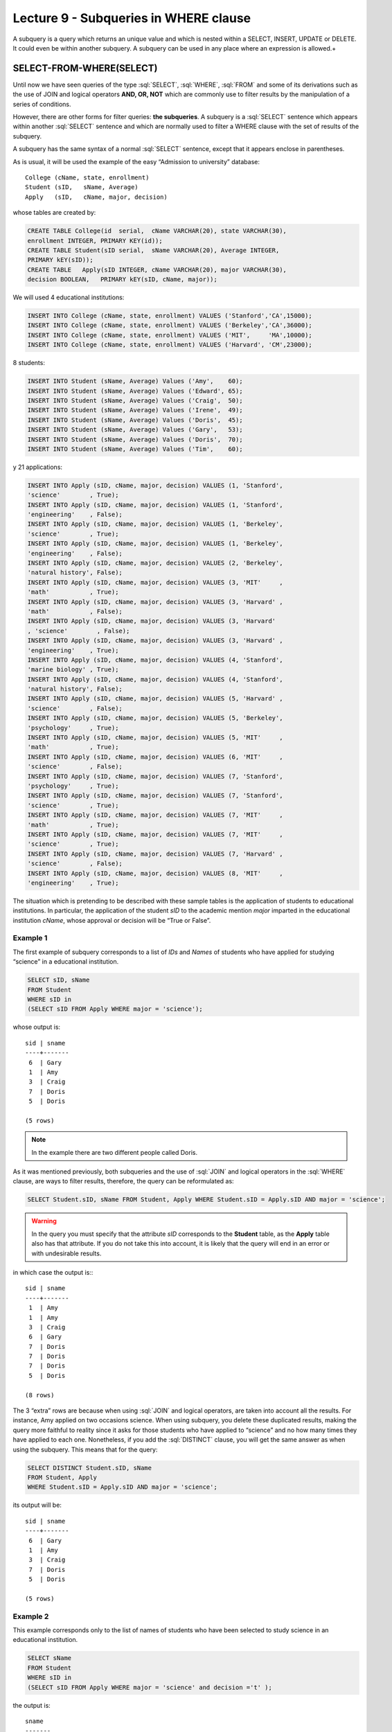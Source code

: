 Lecture 9 - Subqueries in WHERE clause
--------------------------------------
.. role:: sql(code)
   :language: sql
   :class: highlight

A subquery is a query which returns an unique value and which is nested within a SELECT, INSERT, UPDATE or DELETE. 
It could even be within another subquery. A subquery can be used in any place where an expression is allowed.+


SELECT-FROM-WHERE(SELECT)
~~~~~~~~~~~~~~~~~~~~~~~~~

Until now we have seen queries of the type :sql:`SELECT`, :sql:`WHERE`,
:sql:`FROM` and some of its derivations such as the use of JOIN and logical operators **AND, OR, NOT**
which are commonly use to filter results by the manipulation of a series of conditions.

However, there are other forms for filter queries: **the subqueries**. 
A subquery is a :sql:`SELECT` sentence which appears within another :sql:`SELECT` sentence and which are normally used to 
filter a WHERE clause with the set of results of the subquery.

A subquery has the same syntax of a normal :sql:`SELECT` sentence, except that it appears enclose in parentheses.

As is usual, it will be used the example of the easy “Admission to university” database::

    College (cName, state, enrollment)
    Student (sID,   sName, Average)
    Apply   (sID,   cName, major, decision)

whose tables are created by:

.. code-block:: sql

 CREATE TABLE College(id  serial,  cName VARCHAR(20), state VARCHAR(30),
 enrollment INTEGER, PRIMARY KEY(id));
 CREATE TABLE Student(sID serial,  sName VARCHAR(20), Average INTEGER,
 PRIMARY kEY(sID));
 CREATE TABLE   Apply(sID INTEGER, cName VARCHAR(20), major VARCHAR(30), 
 decision BOOLEAN,   PRIMARY kEY(sID, cName, major));


We will used 4 educational institutions:

.. code-block:: sql

 INSERT INTO College (cName, state, enrollment) VALUES ('Stanford','CA',15000);
 INSERT INTO College (cName, state, enrollment) VALUES ('Berkeley','CA',36000);
 INSERT INTO College (cName, state, enrollment) VALUES ('MIT',     'MA',10000);
 INSERT INTO College (cName, state, enrollment) VALUES ('Harvard', 'CM',23000);

8 students:

.. code-block:: sql

 INSERT INTO Student (sName, Average) Values ('Amy',    60);
 INSERT INTO Student (sName, Average) Values ('Edward', 65);
 INSERT INTO Student (sName, Average) Values ('Craig',  50);
 INSERT INTO Student (sName, Average) Values ('Irene',  49);
 INSERT INTO Student (sName, Average) Values ('Doris',  45);
 INSERT INTO Student (sName, Average) Values ('Gary',   53);
 INSERT INTO Student (sName, Average) Values ('Doris',  70);
 INSERT INTO Student (sName, Average) Values ('Tim',    60);

y 21 applications:

.. code-block:: sql

 INSERT INTO Apply (sID, cName, major, decision) VALUES (1, 'Stanford', 
 'science'        , True);
 INSERT INTO Apply (sID, cName, major, decision) VALUES (1, 'Stanford', 
 'engineering'    , False);
 INSERT INTO Apply (sID, cName, major, decision) VALUES (1, 'Berkeley', 
 'science'        , True);
 INSERT INTO Apply (sID, cName, major, decision) VALUES (1, 'Berkeley',
 'engineering'    , False);
 INSERT INTO Apply (sID, cName, major, decision) VALUES (2, 'Berkeley',
 'natural history', False);
 INSERT INTO Apply (sID, cName, major, decision) VALUES (3, 'MIT'     ,
 'math'           , True);
 INSERT INTO Apply (sID, cName, major, decision) VALUES (3, 'Harvard' ,
 'math'           , False);
 INSERT INTO Apply (sID, cName, major, decision) VALUES (3, 'Harvard'
 , 'science'        , False);
 INSERT INTO Apply (sID, cName, major, decision) VALUES (3, 'Harvard' ,
 'engineering'    , True);
 INSERT INTO Apply (sID, cName, major, decision) VALUES (4, 'Stanford',
 'marine biology' , True);
 INSERT INTO Apply (sID, cName, major, decision) VALUES (4, 'Stanford',
 'natural history', False);
 INSERT INTO Apply (sID, cName, major, decision) VALUES (5, 'Harvard' ,
 'science'        , False);
 INSERT INTO Apply (sID, cName, major, decision) VALUES (5, 'Berkeley',
 'psychology'     , True);
 INSERT INTO Apply (sID, cName, major, decision) VALUES (5, 'MIT'     ,
 'math'           , True);
 INSERT INTO Apply (sID, cName, major, decision) VALUES (6, 'MIT'     ,
 'science'        , False);
 INSERT INTO Apply (sID, cName, major, decision) VALUES (7, 'Stanford',
 'psychology'     , True);
 INSERT INTO Apply (sID, cName, major, decision) VALUES (7, 'Stanford',
 'science'        , True);
 INSERT INTO Apply (sID, cName, major, decision) VALUES (7, 'MIT'     ,
 'math'           , True);
 INSERT INTO Apply (sID, cName, major, decision) VALUES (7, 'MIT'     ,
 'science'        , True);
 INSERT INTO Apply (sID, cName, major, decision) VALUES (7, 'Harvard' ,
 'science'        , False);
 INSERT INTO Apply (sID, cName, major, decision) VALUES (8, 'MIT'     ,
 'engineering'    , True);

The situation which is pretending to be described with these sample tables is the application 
of students to educational institutions. In particular, the application of the student *sID* to 
the academic mention *major* imparted in the educational institution *cName*, whose approval or 
decision will be “True or False”.   

Example 1
^^^^^^^^^
The first example of subquery corresponds to a list of *IDs* and *Names* of students who have 
applied for studying “science” in a educational institution.

.. code-block:: sql

 SELECT sID, sName
 FROM Student
 WHERE sID in
 (SELECT sID FROM Apply WHERE major = 'science');

whose output is::

  sid | sname
  ----+-------
   6  | Gary
   1  | Amy
   3  | Craig
   7  | Doris
   5  | Doris

  (5 rows)

.. note::

  In the example there are two different people called Doris.


As it was mentioned previously, both subqueries and the use of :sql:`JOIN` and logical operators 
in the :sql:`WHERE` clause, are ways to filter results, therefore, the query can be reformulated as:

.. code-block:: sql

 SELECT Student.sID, sName FROM Student, Apply WHERE Student.sID = Apply.sID AND major = 'science';

.. warning::

   In the query you must specify that the attribute *sID* corresponds to the **Student** table, as the **Apply** 
   table also has that attribute. If you do not take this into account, it is likely that the query will 
   end in an error or with undesirable results.

in which case the output is:::

  sid | sname
  ----+-------
   1  | Amy
   1  | Amy
   3  | Craig
   6  | Gary
   7  | Doris
   7  | Doris
   7  | Doris
   5  | Doris

  (8 rows)

The 3 “extra” rows are because when using :sql:`JOIN` and logical operators, are taken into account 
all the results. For instance, Amy applied on two occasions science. When using subquery, you delete 
these duplicated results, making the query more faithful to reality since it asks for those students 
who have applied to “science” and no how many times they have applied to each one. Nonetheless, if you 
add the :sql:`DISTINCT` clause, you will get the same answer as when using the subquery. This means 
that for the query:

.. code-block:: sql

 SELECT DISTINCT Student.sID, sName
 FROM Student, Apply
 WHERE Student.sID = Apply.sID AND major = 'science';

its output will be::

  sid | sname
  ----+-------
   6  | Gary
   1  | Amy
   3  | Craig
   7  | Doris
   5  | Doris

  (5 rows)


Example 2
^^^^^^^^^
This example corresponds only to the list of names of students who have been 
selected to study science in an educational institution.  

.. code-block:: sql

  SELECT sName 
  FROM Student
  WHERE sID in
  (SELECT sID FROM Apply WHERE major = 'science' and decision ='t' );

the output is::

   sname
   -------
   Amy
   Doris


   (5 rows)

.. note::

 Both Doris do not correspond to a duplicate since sID attribute of one is 5 and the other one is 7.

And you get the same 5 students. Analogously to the previous example, we will made the equivalent 
to the subquery by using :sql:`JOIN` and logical operator:

.. code-block:: sql

 SELECT sName FROM Student, Apply WHERE Student.sID = Apply.sID AND major = 'science';

whose output is::

  sname
  -------
  Amy
  Amy
  Craig
  Gary
  Doris
  Doris
  Doris
  Doris

  (8 rows)


Therefore just like the previous example, :sql:`DISTINCT` will be used, which means:


.. code-block:: sql

 SELECT DISTINCT sName
 FROM Student, Apply
 WHERE Student.sID = Apply.sID AND major = 'science';

whose output is::

  sname
  -------
  Amy
  Craig
  Doris
  Gary

  (4 rows)

But there are only 4 students. This is because in the previous example we used both *sID* and *sName*. 
Since both Doris have a different *sID* we did not take them into account as a duplicate. But in this 
query, as we only have *sName*, both Doris are taken as two instances of the same, so we removed one.

The only way to get the “correct number of duplicates” is by using subqueries.

IN AND NOT IN
=============

:sql:`IN` and :sql:`NOT IN` allow to perform filters in a more specific form, necessary to 
answer questions like in example 3.

Example 3
^^^^^^^^^

In the next  example we want to know the *sID* and *sName* of those students 
who have applied to science, but no an engineering:


.. code-block:: sql

  SELECT sID, sName FROM Student WHERE
  sID in (SELECT sID FROM Apply WHERE major = 'science')
  and sID not in (SELECT sID FROM Apply WHERE major = 'engineering');

whose output corresponds precisely to::

  sid  | sname
  -----+-------
   5   | Doris
   6   | Gary
   7   | Doris

  (3 rows)

.. note::

   It is possible to corroborate the result by running: sql:´SELECT * FROM Apply;´
   and checked it manually.
 
The query we have made in this example is possible to make it another way:

.. code-block:: sql

  SELECT sID, sName FROM Student WHERE
  sID in (SELECT sID FROM Apply WHERE major = 'science')
  and not sID in (SELECT sID FROM Apply WHERE major = 'engineering');

whose output is equivalent to the previous.


EXISTS AND NOT EXISTS
=====================

:sql:`EXISTS` is a SQL function which returns true when a subquery returns at least one row.


Example 4
^^^^^^^^^

In this example we look for the name of all educational institutions which share the same 
condition. If we run:

.. code-block:: sql

 SELECT cName, state FROM College;

whose output is::

 cname    | state
 ---------+-------
 Stanford | CA
 Berkeley | CA
 MIT      | MA
 Harvard  | CM

 (4 rows)

the expected result should include the **Stanford-Berkeley** pair

The query which pretends to solve this question is:

.. code-block:: sql

 SELECT cName, state
 FROM College C1
 WHERE exists
 (SELECT * FROM College C2 WHERE C2.state = C1.state);

.. note::

 This query tries to verify that for each result obtained in C1, by comparing them with the results in C2.
 
 
whose output is::

 cname    | state
 ---------+-------
 Stanford | CA
 Berkeley | CA
 MIT      | MA
 Harvard  | CM

 (4 rows)

This happens because C1 and C2 can be the same institution. Therefore, it is necessary to make clear 
that C1 and C2 are different.

.. code-block:: sql

 SELECT cName, state
 FROM College C1
 WHERE exists
 (SELECT * FROM College C2 WHERE C2.state = C1.state and C1.cName <> C2.cName);

in which case the output corresponds to the correct, which means::

 cname    | state
 ---------+-------
 Stanford | CA
 Berkeley | CA

 (2 rows)


MATHEMATICAL COMPUTATIONS
=========================

It is possible to make mathematical computations (highest value, lowest value) using subqueries:

Example 5
^^^^^^^^^

It search the institution with the largest number of students. The query that will be performed 
corresponds to search all the institutions where there is no other institution whose number of
students is greater than the first.



.. code-block:: sql

 SELECT cName, state
 FROM College C1
 WHERE not exists
 (SELECT * FROM College C2 WHERE C2.enrollment > C1.enrollment);

Where the result corresponds to *Berkeley*.

.. note::

 Likewise it is possible to calculate the institution with fewer students, changing the mathematical sign **>** by **<**


